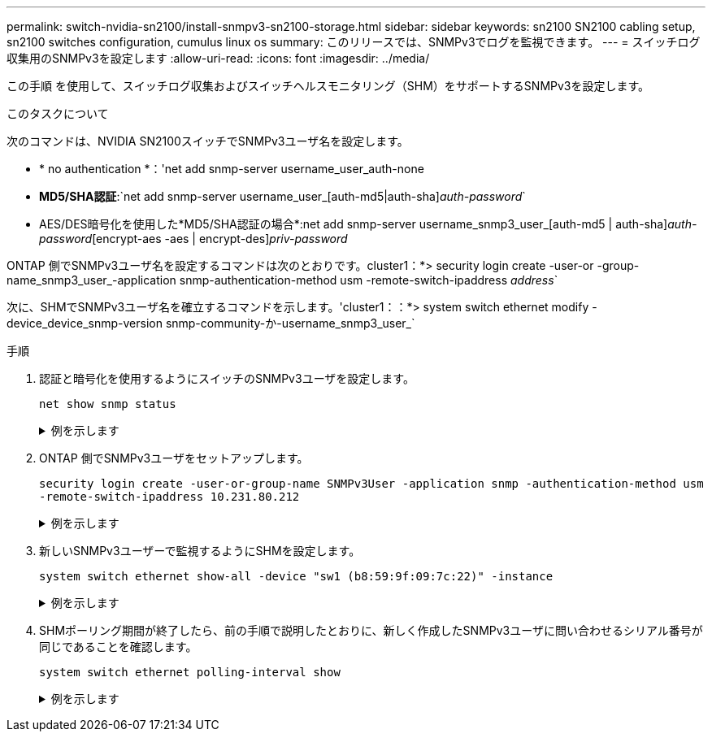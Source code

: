 ---
permalink: switch-nvidia-sn2100/install-snmpv3-sn2100-storage.html 
sidebar: sidebar 
keywords: sn2100 SN2100 cabling setup, sn2100 switches configuration, cumulus linux os 
summary: このリリースでは、SNMPv3でログを監視できます。 
---
= スイッチログ収集用のSNMPv3を設定します
:allow-uri-read: 
:icons: font
:imagesdir: ../media/


[role="lead"]
この手順 を使用して、スイッチログ収集およびスイッチヘルスモニタリング（SHM）をサポートするSNMPv3を設定します。

.このタスクについて
次のコマンドは、NVIDIA SN2100スイッチでSNMPv3ユーザ名を設定します。

* * no authentication *：'net add snmp-server username_user_auth-none
* *MD5/SHA認証*:`net add snmp-server username_user_[auth-md5|auth-sha]_auth-password_`
* AES/DES暗号化を使用した*MD5/SHA認証の場合*:net add snmp-server username_snmp3_user_[auth-md5 | auth-sha]_auth-password_[encrypt-aes -aes | encrypt-des]_priv-password_


ONTAP 側でSNMPv3ユーザ名を設定するコマンドは次のとおりです。cluster1：*> security login create -user-or -group-name_snmp3_user_-application snmp-authentication-method usm -remote-switch-ipaddress _address_`

次に、SHMでSNMPv3ユーザ名を確立するコマンドを示します。'cluster1：：*> system switch ethernet modify -device_device_snmp-version snmp-community-か-username_snmp3_user_`

.手順
. 認証と暗号化を使用するようにスイッチのSNMPv3ユーザを設定します。
+
`net show snmp status`

+
.例を示します
[%collapsible]
====
[listing, subs="+quotes"]
----
cumulus@sw1:~$ *net show snmp status*
Simple Network Management Protocol (SNMP) Daemon.
---------------------------------  ----------------
Current Status                     active (running)
Reload Status                      enabled
Listening IP Addresses             all vrf mgmt
Main snmpd PID                     4318
Version 1 and 2c Community String  Configured
Version 3 Usernames                Not Configured
---------------------------------  ----------------
cumulus@sw1:~$
cumulus@sw1:~$ *net add snmp-server username SNMPv3User auth-md5 netapp1! encrypt-aes netapp1!*
cumulus@sw1:~$ *net commit*
--- /etc/snmp/snmpd.conf        2020-08-02 21:09:34.686949282 +0000
+++ /run/nclu/snmp/snmpd.conf   2020-08-11 00:13:51.826126655 +0000
@@ -1,26 +1,28 @@
 #### Auto-generated config file: do not edit. ####
 agentaddress udp:@mgmt:161
 agentxperms 777 777 snmp snmp
 agentxsocket /var/agentx/master
 createuser _snmptrapusernameX
+createuser SNMPv3User MD5 netapp1! AES netapp1!
 ifmib_max_num_ifaces 500
 iquerysecname _snmptrapusernameX
 master agentx
 monitor -r 60 -o laNames -o laErrMessage "laTable" laErrorFlag != 0
 pass -p 10 1.3.6.1.2.1.1.1 /usr/share/snmp/sysDescr_pass.py
 pass_persist 1.2.840.10006.300.43 /usr/share/snmp/ieee8023_lag_pp.py
 pass_persist 1.3.6.1.2.1.17 /usr/share/snmp/bridge_pp.py
 pass_persist 1.3.6.1.2.1.31.1.1.1.18 /usr/share/snmp/snmpifAlias_pp.py
 pass_persist 1.3.6.1.2.1.47 /usr/share/snmp/entity_pp.py
 pass_persist 1.3.6.1.2.1.99 /usr/share/snmp/entity_sensor_pp.py
 pass_persist 1.3.6.1.4.1.40310.1 /usr/share/snmp/resq_pp.py
 pass_persist 1.3.6.1.4.1.40310.2 /usr/share/snmp/cl_drop_cntrs_pp.py
 pass_persist 1.3.6.1.4.1.40310.3 /usr/share/snmp/cl_poe_pp.py
 pass_persist 1.3.6.1.4.1.40310.4 /usr/share/snmp/bgpun_pp.py
 pass_persist 1.3.6.1.4.1.40310.5 /usr/share/snmp/cumulus-status.py
 pass_persist 1.3.6.1.4.1.40310.6 /usr/share/snmp/cumulus-sensor.py
 pass_persist 1.3.6.1.4.1.40310.7 /usr/share/snmp/vrf_bgpun_pp.py
+rocommunity cshm1! default
 rouser _snmptrapusernameX
+rouser SNMPv3User priv
 sysobjectid 1.3.6.1.4.1.40310
 sysservices 72
-rocommunity cshm1! default


net add/del commands since the last "net commit"
================================================

User        Timestamp                   Command
----------  --------------------------  -----------------------------------------------------------------------------
SNMPv3User  2020-08-11 00:13:51.826987  net add snmp-server username SNMPv3User auth-md5 netapp1! encrypt-aes netapp1!

cumulus@sw1:~$
cumulus@sw1:~$ *net show snmp status*
Simple Network Management Protocol (SNMP) Daemon.
---------------------------------  ----------------
Current Status                     active (running)
Reload Status                      enabled
Listening IP Addresses             all vrf mgmt
Main snmpd PID                     24253
Version 1 and 2c Community String  Configured
Version 3 Usernames                Configured     *<---- Configured here*
---------------------------------  ----------------
cumulus@sw1:~$
----
====
. ONTAP 側でSNMPv3ユーザをセットアップします。
+
`security login create -user-or-group-name SNMPv3User -application snmp -authentication-method usm -remote-switch-ipaddress 10.231.80.212`

+
.例を示します
[%collapsible]
====
[listing, subs="+quotes"]
----
cluster1::*> *security login create -user-or-group-name SNMPv3User -application snmp -authentication-method usm -remote-switch-ipaddress 10.231.80.212*

Enter the authoritative entity's EngineID [remote EngineID]:

Which authentication protocol do you want to choose (none, md5, sha, sha2-256)
[none]: *md5*

Enter the authentication protocol password (minimum 8 characters long):

Enter the authentication protocol password again:

Which privacy protocol do you want to choose (none, des, aes128) [none]: *aes128*

Enter privacy protocol password (minimum 8 characters long):
Enter privacy protocol password again:
----
====
. 新しいSNMPv3ユーザーで監視するようにSHMを設定します。
+
`system switch ethernet show-all -device "sw1 (b8:59:9f:09:7c:22)" -instance`

+
.例を示します
[%collapsible]
====
[listing, subs="+quotes"]
----
cluster1::*> *system switch ethernet show-all -device "sw1 (b8:59:9f:09:7c:22)" -instance*
                                   Device Name: sw1 (b8:59:9f:09:7c:22)
                                    IP Address: 10.231.80.212
                                  SNMP Version: SNMPv2c
                                 Is Discovered: true
DEPRECATED-Community String or SNMPv3 Username: -
           Community String or SNMPv3 Username: cshm1!
                                  Model Number: MSN2100-CB2FC
                                Switch Network: cluster-network
                              Software Version: Cumulus Linux version 4.4.3 running on Mellanox Technologies Ltd. MSN2100
                     Reason For Not Monitoring: None
                      Source Of Switch Version: LLDP
                                Is Monitored ?: true
                   Serial Number of the Device: MT2110X06399  *<---- serial number to check*
                                   RCF Version: MSN2100-RCF-v1.9X6-Cluster-LLDP Aug-18-2022

cluster1::*>
cluster1::*> *system switch ethernet modify -device "sw1 (b8:59:9f:09:7c:22)" -snmp-version SNMPv3 -community-or-username SNMPv3User*
----
====
. SHMポーリング期間が終了したら、前の手順で説明したとおりに、新しく作成したSNMPv3ユーザに問い合わせるシリアル番号が同じであることを確認します。
+
`system switch ethernet polling-interval show`

+
.例を示します
[%collapsible]
====
[listing, subs="+quotes"]
----
cluster1::*> *system switch ethernet polling-interval show*
         Polling Interval (in minutes): 5

cluster1::*> *system switch ethernet show-all -device "sw1 (b8:59:9f:09:7c:22)" -instance*
                                   Device Name: sw1 (b8:59:9f:09:7c:22)
                                    IP Address: 10.231.80.212
                                  SNMP Version: SNMPv3
                                 Is Discovered: true
DEPRECATED-Community String or SNMPv3 Username: -
           Community String or SNMPv3 Username: SNMPv3User
                                  Model Number: MSN2100-CB2FC
                                Switch Network: cluster-network
                              Software Version: Cumulus Linux version 4.4.3 running on Mellanox Technologies Ltd. MSN2100
                     Reason For Not Monitoring: None
                      Source Of Switch Version: LLDP
                                Is Monitored ?: true
                   Serial Number of the Device: MT2110X06399  *<---- serial number to check*
                                   RCF Version: MSN2100-RCF-v1.9X6-Cluster-LLDP Aug-18-2022
----
====

